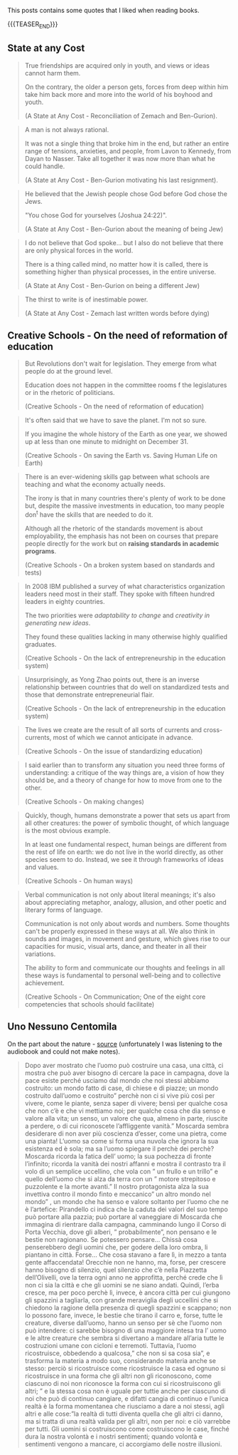 #+BEGIN_COMMENT
.. title: Book Wisdom
.. slug: book-wisdom
.. date: 2019-06-29 21:18:08 UTC+02:00
.. tags: perRep
.. category: 
.. link: 
.. description: 
.. type: text

#+END_COMMENT


This posts contains some quotes that I liked when reading books.

{{{TEASER_END}}}

** State at any Cost

  #+begin_quote
  True friendships are acquired only in youth, and views or ideas cannot
  harm them.

  On the contrary, the older a person gets, forces from deep within him
  take him back more and more into the world of his boyhood and youth.

  (A State at Any Cost - Reconciliation of Zemach and Ben-Gurion).
  #+end_quote

  #+begin_quote
  A man is not always rational.

  It was not a single thing that broke him in the end, but rather an
  entire range of tensions, anxieties, and people, from Lavon to
  Kennedy, from Dayan to Nasser. Take all together it was now more than
  what he could handle.

  (A State at Any Cost - Ben-Gurion motivating his last resignment). 
  #+end_quote

  #+begin_quote
  He believed that the Jewish people chose God before God chose the
  Jews.

  "You chose God for yourselves (Joshua 24:22)".

  (A State at Any Cost - Ben-Gurion about the meaning of being Jew)
  #+end_quote

  #+begin_quote
  I do not believe that God spoke... but I also do not believe that
  there are only physical forces in the world.

  There is a thing called mind, no matter how it is called, there is
  something higher than physical processes, in the entire universe.

  (A State at Any Cost - Ben-Gurion on being a different Jew)
  #+end_quote

  #+begin_quote
  The thirst to write is of inestimable power.

  (A State at Any Cost - Zemach last written words before dying)
  #+end_quote

** Creative Schools - On the need of reformation of education

 #+begin_quote
 But Revolutions don't wait for legislation. They emerge from what
 people do at the ground level.

 Education does not happen in the committee rooms f the legislatures or
 in the rhetoric of politicians.

 (Creative Schools - On the need of reformation of education)
 #+end_quote

 #+begin_quote
 It's often said that we have to save the planet. I'm not so sure. 

 If you imagine the whole history of the Earth as one year, we showed
 up at less than one minute to midnight on December 31.

 (Creative Schools - On saving the Earth vs. Saving Human Life on Earth)
 #+end_quote

 #+begin_quote
There is an ever-widening skills gap between what schools are teaching
and what the economy actually needs.

The irony is that in many countries there's plenty of work to be done
but, despite the massive investments in education, too many people
don^t have the skills that are needed to do it.

Although all the rhetoric of the standards movement is about
employability, the emphasis has not been on courses that prepare
people directly for the work but on *raising standards in academic
programs*.

(Creative Schools - On a broken system based on standards and tests)
 #+end_quote

 #+begin_quote
In 2008 IBM published a survey of what characteristics organization
leaders need most in their staff. They spoke with fifteen hundred
leaders in eighty countries.

The two priorities were /adaptability to change/ and /creativity in
generating new ideas/.

They found these qualities lacking in many otherwise highly qualified
graduates.

(Creative Schools - On the lack of entrepreneurship in the education system)
 #+end_quote

 #+begin_quote
 Unsurprisingly, as Yong Zhao points out, there is an inverse
 relationship between countries that do well on standardized tests and
 those that demonstrate entrepreneurial flair.

(Creative Schools - On the lack of entrepreneurship in the education system)
 #+end_quote

 #+begin_quote
The lives we create are the result of all sorts of currents and
cross-currents, most of which we cannot anticipate in advance.

(Creative Schools - On the issue of standardizing education)
 #+end_quote

 #+begin_quote
I said earlier than to transform any situation you need three forms of
understanding: a critique of the way things are, a vision of how they
should be, and a theory of change for how to move from one to the
other.

(Creative Schools - On making changes)
 #+end_quote

 #+begin_quote
Quickly, though, humans demonstrate a power that sets us apart from
all other creatures: the power of symbolic thought, of which language
is the most obvious example.

In at least one fundamental respect, human beings are different from
the rest of life on earth: we do not live in the world directly, as
other species seem to do. Instead, we see it through frameworks of
ideas and values.

(Creative Schools - On human ways)
 #+end_quote
 
 #+begin_quote
Verbal communication is not only about literal meanings; it's also
about appreciating metaphor, analogy, allusion, and other poetic and
literary forms of language.

Communication is not only about words and numbers.  Some thoughts
can't be properly expressed in these ways at all. We also think in
sounds and images, in movement and gesture, which gives rise to our
capacities for music, visual arts, dance, and theater in all their
variations.

The ability to form and communicate our thoughts and feelings in all
these ways is fundamental to personal well-being and to collective
achievement.

(Creative Schools - On Communication; One of the eight core
competencies that schools should facilitate)
 #+end_quote



** Uno Nessuno Centomila

   On the part about the nature - [[https://annamariaromanello.wordpress.com/2017/03/26/uno-nessuno-e-centomila-di-luigi-pirandello-libro-secondo/][source]] (unfortunately I was
   listening to the audiobook and could not make notes).

       #+begin_quote
Dopo aver mostrato che l’uomo può costruire una casa, una città, ci
mostra che può aver bisogno di cercare la pace in campagna, dove la
pace esiste perché usciamo dal mondo che noi stessi abbiamo costruito:
un mondo fatto di case, di chiese e di piazze; un mondo costruito
dall’uomo e costruito” perchè non ci si vive più così per vivere, come
le piante, senza saper di vivere; bensì per qualche cosa che non c’è e
che vi mettiamo noi; per qualche cosa che dia senso e valore alla
vita; un senso, un valore che qua, almeno in parte, riuscite a
perdere, o di cui riconoscete l’affliggente vanità.” Moscarda sembra
desiderare di non aver più coscienza d’esser, come una pietra, come
una pianta!  L’uomo sa come si forma una nuvola che ignora la sua
esistenza ed è sola; ma sa l’uomo spiegare il perchè dei perchè?
Moscarda ricorda la fatica dell’ uomo; la sua pochezza di fronte
l’infinito; ricorda la vanità dei nostri affanni e mostra il contrasto
tra il volo di un semplice uccellino, che vola con ” un frullo e un
trillo” e quello dell’uomo che si alza da terra con un ” motore
strepitoso e puzzolente e la morte avanti.” Il nostro protagonista
alza la sua invettiva contro il mondo finto e meccanico” un altro
mondo nel mondo” , un mondo che ha senso e valore soltanto per l’uomo
che ne è l’artefice: Pirandello ci indica che la caduta dei valori del
suo tempo può portare alla pazzia; può portare al vaneggiare di
Moscarda che immagina di rientrare dalla campagna, camminando lungo il
Corso di Porta Vecchia, dove gli alberi, ” probabilmente”, non pensano
e le bestie non ragionano. Se potessero pensare… Chissà cosa
penserebbero degli uomini che, per godere della loro ombra, li
piantano in città. Forse… Che cosa stavano a fare lì, in mezzo a tanta
gente affaccendata! Orecchie non ne hanno, ma, forse, per crescere
hanno bisogno di silenzio, quel silenzio che c’è nella Piazzetta
dell’Olivelli, ove la terra ogni anno ne approfitta, perché crede che
lì non ci sia la città e che gli uomini se ne siano andati. Quindi,
l’erba cresce, ma per poco perchè lì, invece, è ancora città per cui
giungono gli spazzini a tagliarla, con grande meraviglia degli
uccellini che si chiedono la ragione della presenza di quegli spazzini
e scappano; non lo possono fare, invece, le bestie che tirano il carro
e, forse, tutte le creature, diverse dall’uomo, hanno un senso per sè
che l’uomo non può intendere: ci sarebbe bisogno di una maggiore
intesa tra l’ uomo e le altre creature che sembra si divertano a
mandare all’aria tutte le costruzioni umane con cicloni e
terremoti. Tuttavia, l’uomo ricostruisce, obbedendo a qualcosa,” che
non si sa cosa sia”, e trasforma la materia a modo suo, considerando
materia anche se stesso: perciò si ricostruisce come ricostruisce la
casa ed ognuno si ricostruisce in una forma che gli altri non gli
riconoscono, come ciascuno di noi non riconosce la forma con cui si
ricostruiscono gli altri; ” e la stessa cosa non è uguale per tuttie
anche per ciascuno di noi che può di continuo cangiare, e difatti
cangia di continuo e l’unica realtà è la forma momentanea che
riusciamo a dare a noi stessi, agli altri e alle cose:”la realtà di
tutti diventa quella che gli altri ci danno, ma si tratta di una
realtà valida per gli altri, non per noi: e ciò varrebbe per
tutti. Gli uomini si costruiscono come costruiscono le case, finché
dura la nostra volontà e i nostri sentimenti; quando volontà e
sentimenti vengono a mancare, ci accorgiamo delle nostre illusioni.
    #+end_quote    

 
